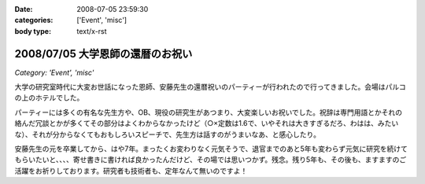 :date: 2008-07-05 23:59:30
:categories: ['Event', 'misc']
:body type: text/x-rst

=================================
2008/07/05 大学恩師の還暦のお祝い
=================================

*Category: 'Event', 'misc'*

大学の研究室時代に大変お世話になった恩師、安藤先生の還暦祝いのパーティーが行われたので行ってきました。会場はパルコの上のホテルでした。

パーティーには多くの有名な先生方や、OB、現役の研究生があつまり、大変楽しいお祝いでした。祝辞は専門用語とかそれの絡んだ冗談とかが多くてその部分はよくわからなかったけど（○×定数は1.6で、いやそれは大きすぎるだろ、わはは、みたいな）、それが分からなくてもおもしろいスピーチで、先生方は話すのがうまいなあ、と感心したり。

安藤先生の元を卒業してから、はや7年。まったくお変わりなく元気そうで、退官までのあと5年も変わらず元気に研究を続けてもらいたいと、、、、寄せ書きに書ければ良かったんだけど、その場では思いつかず。残念。残り5年も、その後も、ますますのご活躍をお祈りしております。研究者も技術者も、定年なんて無いのですよ！


.. :extend type: text/html
.. :extend:


.. :comments:
.. :comment id: 2008-07-06.6415186158
.. :title: Re:大学恩師の還暦のお祝い
.. :author: masaru
.. :date: 2008-07-06 00:10:41
.. :email: 
.. :url: 
.. :body:
.. 最後の一文
.. いい言葉だな
.. 
